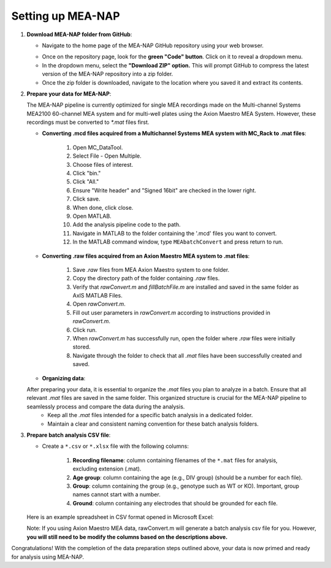 Setting up MEA-NAP
======================================

1. **Download MEA-NAP folder from GitHub**:

   - Navigate to the home page of the MEA-NAP GitHub repository using your web browser.

   .. image:: ../imgs/github_repo.png
      :width: 600
      :align: center
      :alt: Screenshot of MEA-NAP GitHub repository home page.

   - Once on the repository page, look for the **green "Code" button**. Click on it to reveal a dropdown menu.

   - In the dropdown menu, select the **"Download ZIP" option.** This will prompt GitHub to compress the latest version of the MEA-NAP repository into a zip folder.

   - Once the zip folder is downloaded, navigate to the location where you saved it and extract its contents.

2. **Prepare your data for MEA-NAP**:


   The MEA-NAP pipeline is currently optimized for single MEA recordings made on the Multi-channel Systems MEA2100 60-channel MEA system and for multi-well plates using the Axion Maestro MEA System. However, these recordings must be converted to `*.mat` files first.

   - **Converting .mcd files acquired from a Multichannel Systems MEA system with MC_Rack to .mat files**:

      1. Open MC_DataTool.
      2. Select File - Open Multiple.
      3. Choose files of interest.
      4. Click "bin."
      5. Click "All."
      6. Ensure "Write header" and "Signed 16bit" are checked in the lower right.
      7. Click save.
      8. When done, click close.
      9. Open MATLAB.
      10. Add the analysis pipeline code to the path.
      11. Navigate in MATLAB to the folder containing the '.mcd' files you want to convert.
      12. In the MATLAB command window, type ``MEAbatchConvert`` and press return to run.

   - **Converting .raw files acquired from an Axion Maestro MEA system to .mat files**:

      1. Save `.raw` files from MEA Axion Maestro system to one folder.
      2. Copy the directory path of the folder containing `.raw` files.
      3. Verify that `rawConvert.m` and `fillBatchFile.m` are installed and saved in the same folder as AxIS MATLAB Files.
      4. Open `rawConvert.m`.
      5. Fill out user parameters in `rawConvert.m` according to instructions provided in `rawConvert.m`.
      6. Click run.
      7. When `rawConvert.m` has successfully run, open the folder where `.raw` files were initially stored.
      8. Navigate through the folder to check that all `.mat` files have been successfully created and saved.

   - **Organizing data**:
   After preparing your data, it is essential to organize the `.mat` files you plan to analyze in a batch. Ensure that all relevant `.mat` files are saved in the same folder. This organized structure is crucial for the MEA-NAP pipeline to seamlessly process and compare the data during the analysis.
      - Keep all the `.mat` files intended for a specific batch analysis in a dedicated folder.
      - Maintain a clear and consistent naming convention for these batch analysis folders.

3. **Prepare batch analysis CSV file**:

   - Create a ``*.csv`` or ``*.xlsx`` file with the following columns:

      1. **Recording filename**: column containing filenames of the ``*.mat`` files for analysis, excluding extension (.mat).
      2. **Age group**: column containing the age (e.g., DIV group) (should be a number for each file).
      3. **Group**: column containing the group (e.g., genotype such as WT or KO). Important, group names cannot start with a number.
      4. **Ground**: column containing any electrodes that should be grounded for each file.

   Here is an example spreadsheet in CSV format opened in Microsoft Excel:

   .. image:: ../imgs/example-spreadsheet-input.png
      :width: 500
      :align: center
   

   Note: If you using Axion Maestro MEA data, rawConvert.m will generate a batch analysis csv file for you. However, **you will still need to be modify the columns based on the descriptions above.**


Congratulations! With the completion of the data preparation steps outlined above, your data is now primed and ready for analysis using MEA-NAP. 










